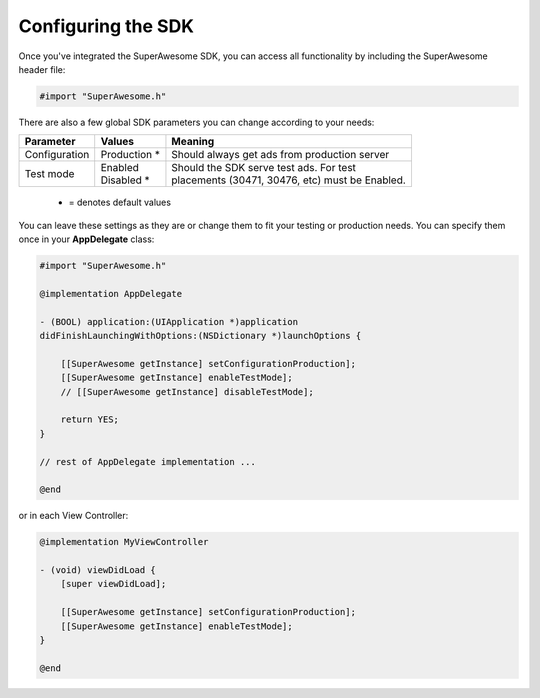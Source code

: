 Configuring the SDK
===================

Once you've integrated the SuperAwesome SDK, you can access all functionality by including the SuperAwesome header file:

.. code-block:: c++

    #import "SuperAwesome.h"

There are also a few global SDK parameters you can change according to your needs:

=============  ==============  =======
Parameter      Values          Meaning
=============  ==============  =======
Configuration  | Production *  | Should always get ads from production server

Test mode      | Enabled       | Should the SDK serve test ads. For test
               | Disabled *    | placements (30471, 30476, etc) must be Enabled.
=============  ==============  =======
 * = denotes default values

You can leave these settings as they are or change them to fit your testing or production needs.
You can specify them once in your **AppDelegate** class:

.. code-block:: objective-c

    #import "SuperAwesome.h"

    @implementation AppDelegate

    - (BOOL) application:(UIApplication *)application
    didFinishLaunchingWithOptions:(NSDictionary *)launchOptions {

        [[SuperAwesome getInstance] setConfigurationProduction];
        [[SuperAwesome getInstance] enableTestMode];
        // [[SuperAwesome getInstance] disableTestMode];

        return YES;
    }

    // rest of AppDelegate implementation ...

    @end

or in each View Controller:

.. code-block:: objective-c

    @implementation MyViewController

    - (void) viewDidLoad {
        [super viewDidLoad];

        [[SuperAwesome getInstance] setConfigurationProduction];
        [[SuperAwesome getInstance] enableTestMode];
    }

    @end

